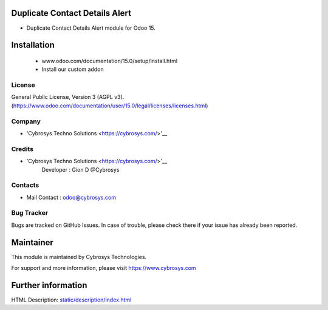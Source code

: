 Duplicate Contact Details Alert
===============================
* Duplicate Contact Details Alert module for Odoo 15.

Installation
============
	- www.odoo.com/documentation/15.0/setup/install.html
	- Install our custom addon

License
-------
General Public License, Version 3 (AGPL v3).
(https://www.odoo.com/documentation/user/15.0/legal/licenses/licenses.html)

Company
-------
* 'Cybrosys Techno Solutions <https://cybrosys.com/>'__

Credits
-------
* 'Cybrosys Techno Solutions <https://cybrosys.com/>'__
   Developer : Gion D @Cybrosys

Contacts
--------
* Mail Contact : odoo@cybrosys.com

Bug Tracker
-----------
Bugs are tracked on GitHub Issues. In case of trouble, please check there if your issue has already been reported.

Maintainer
==========
This module is maintained by Cybrosys Technologies.

For support and more information, please visit https://www.cybrosys.com

Further information
===================
HTML Description: `<static/description/index.html>`__
